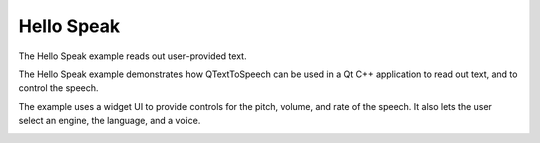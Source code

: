 Hello Speak
===========

The Hello Speak example reads out user-provided text.

The Hello Speak example demonstrates how QTextToSpeech can be used in a Qt C++
application to read out text, and to control the speech.

The example uses a widget UI to provide controls for the pitch, volume, and
rate of the speech. It also lets the user select an engine, the language, and a
voice.

.. image:: hello_speak.webp
   :width: 400
   :alt: Hello Speak Screenshot

